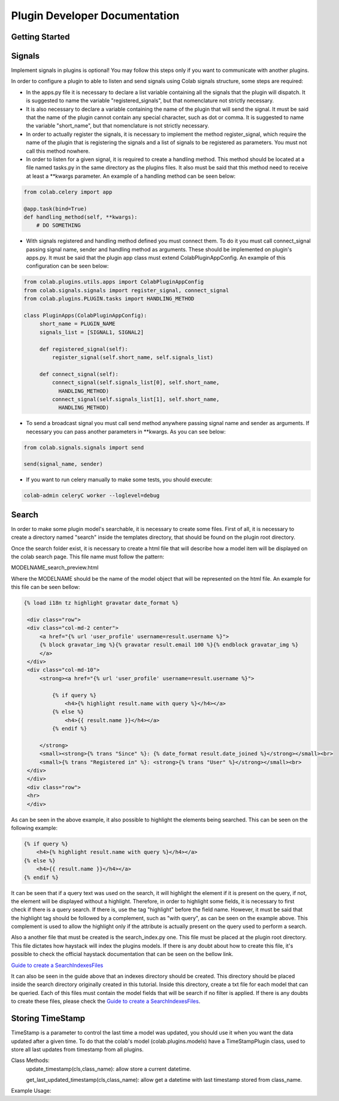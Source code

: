 
.. _plugin-dev:

Plugin Developer Documentation
====================================

Getting Started
---------------

Signals
----------
Implement signals in plugins is optional! You may follow this steps only if you
want to communicate with another plugins.

In order to configure a plugin to able to listen and send signals using Colab
signals structure, some steps are required:

* In the apps.py file it is necessary to declare a list variable containing all
  the signals that the plugin will dispatch. It is suggested to name the
  variable "registered_signals", but that nomenclature not strictly necessary.
* It is also necessary to declare a variable containing the name of the plugin
  that will send the signal. It must be said that the name of the plugin cannot
  contain any special character, such as dot or comma. It is suggested to name
  the variable "short_name", but that nomenclature is not strictly
  necessary.
* In order to actually register the signals, it is necessary to implement the
  method register_signal, which require the name of the plugin that is
  registering the signals and a list of signals to be registered as parameters.
  You must not call this method nowhere.
* In order to listen for a given signal, it is required to create a handling
  method. This method should be located at a file named tasks.py in the same
  directory as the plugins files. It also must be said that this method need to
  receive at least a \*\*kwargs parameter. An example of a handling method can
  be seen below:

.. code-block:: python

   from colab.celery import app

   @app.task(bind=True)
   def handling_method(self, **kwargs):
       # DO SOMETHING

* With signals registered and handling method defined you must connect them.
  To do it you must call connect_signal passing signal name, sender and handling
  method as arguments. These should be implemented on plugin's apps.py. It must
  be said that the plugin app class must extend ColabPluginAppConfig. An
  example of this configuration can be seen below:


.. code-block:: python

   from colab.plugins.utils.apps import ColabPluginAppConfig
   from colab.signals.signals import register_signal, connect_signal
   from colab.plugins.PLUGIN.tasks import HANDLING_METHOD

   class PluginApps(ColabPluginAppConfig):
        short_name = PLUGIN_NAME
        signals_list = [SIGNAL1, SIGNAL2]

        def registered_signal(self):
            register_signal(self.short_name, self.signals_list)

        def connect_signal(self):
            connect_signal(self.signals_list[0], self.short_name,
              HANDLING_METHOD)
            connect_signal(self.signals_list[1], self.short_name,
              HANDLING_METHOD)


* To send a broadcast signal you must call send method anywhere passing signal
  name and sender as arguments. If necessary you can pass another parameters in
  \*\*kwargs. As you can see below:

.. code-block:: python

   from colab.signals.signals import send

   send(signal_name, sender)

* If you want to run celery manually to make some tests, you should execute:

.. code-block:: shell

   colab-admin celeryC worker --loglevel=debug

Search
----------

In order to make some plugin model's searchable, it is necessary to create
some files. First of all, it is necessary to create a directory named "search"
inside the templates directory, that should be found on the plugin root
directory.

Once the search folder exist, it is necessary to create a html file that will
describe how a model item will be displayed on the colab search page. This file
name must follow the pattern:

MODELNAME_search_preview.html

Where the MODELNAME should be the name of the model object that will be
represented on the html file. An example for this file can be seen bellow:

.. code-block:: guess

   {% load i18n tz highlight gravatar date_format %}

    <div class="row">
    <div class="col-md-2 center">
        <a href="{% url 'user_profile' username=result.username %}">
        {% block gravatar_img %}{% gravatar result.email 100 %}{% endblock gravatar_img %}
        </a>
    </div>
    <div class="col-md-10">
        <strong><a href="{% url 'user_profile' username=result.username %}">

            {% if query %}
                <h4>{% highlight result.name with query %}</h4></a>
            {% else %}
                <h4>{{ result.name }}</h4></a>
            {% endif %}

        </strong>
        <small><strong>{% trans "Since" %}: {% date_format result.date_joined %}</strong></small><br>
        <small>{% trans "Registered in" %}: <strong>{% trans "User" %}</strong></small><br>
    </div>
    </div>
    <div class="row">
    <hr>
    </div>

As can be seen in the above example, it also possible to highlight the elements being searched. This can be seen on
the following example:

.. code-block:: html

    {% if query %}
        <h4>{% highlight result.name with query %}</h4></a>
    {% else %}
        <h4>{{ result.name }}</h4></a>
    {% endif %}

It can be seen that if a query text was used on the search, it will highlight the element if it is present on the query, if not,
the element will be displayed without a highlight. Therefore, in order to highlight some fields, it is necessary
to first check if there is a query search. If there is, use the tag "highlight" before the field name. However, it
must be said that the highlight tag should be followed by a complement, such as "with query", as can be seen on the example
above. This complement is used to allow the highlight only if the attribute is actually present on the query used to perform a search.

Also a another file that must be created is the search_index.py one. This file
must be placed at the plugin root directory. This file dictates how haystack
will index the plugins models. If there is any doubt about how to create this
file, it's possible to check the official haystack documentation that can be
seen on the bellow link.

`Guide to create a SearchIndexesFiles`_

.. _`Guide to create a SearchIndexesFiles`: http://django-haystack.readthedocs.org/en/v2.4.0/tutorial.html#creating-searchindexes

It can also be seen in the guide above that an indexes directory should be
created. This directory should be placed inside the search directory originally
created in this tutorial. Inside this directory, create a txt file for each
model that can be queried. Each of this files must contain the model fields that
will be search if no filter is applied. If there is any doubts to create these
files, please check the `Guide to create a SearchIndexesFiles`_.

Storing TimeStamp
---------------
TimeStamp is a parameter to control the last time a model was updated, you should use it
when you want the data updated after a given time. To do that the colab's model (colab.plugins.models) have a
TimeStampPlugin class, used to store all last updates from timestamp from all plugins.

Class Methods:
   update_timestamp(cls,class_name): allow store a current datetime.

   get_last_updated_timestamp(cls,class_name): allow get a datetime with last timestamp stored from class_name.

Example Usage:

.. code-block:: python
   from colab.plugins.models import TimeStampPlugin

   class TestPlugin():

       def update_timestamp(self):
          TimeStampPlugin.update_timestamp('TestPlugin')

       def get_last_updated_timestamp(self):
          return TimeStampPlugin.get_last_updated_timestamp('TestPlugin')
